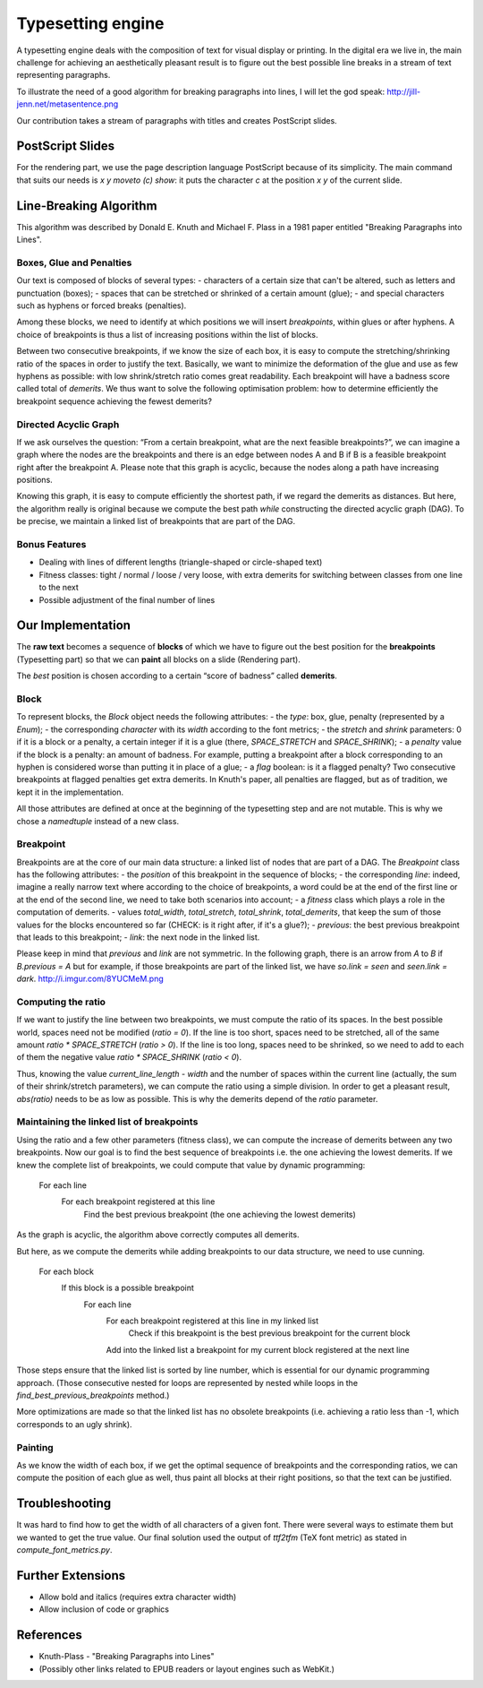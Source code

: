 Typesetting engine
******************

A typesetting engine deals with the composition of text for visual display or printing. In the digital era we live in, the main challenge for achieving an aesthetically pleasant result is to figure out the best possible line breaks in a stream of text representing paragraphs.

To illustrate the need of a good algorithm for breaking paragraphs into lines, I will let the god speak:
http://jill-jenn.net/metasentence.png

Our contribution takes a stream of paragraphs with titles and creates PostScript slides.

PostScript Slides
=================

For the rendering part, we use the page description language PostScript because of its simplicity. The main command that suits our needs is `x y moveto (c) show`: it puts the character `c` at the position `x` `y` of the current slide.

Line-Breaking Algorithm
=======================

This algorithm was described by Donald E. Knuth and Michael F. Plass in a 1981 paper entitled "Breaking Paragraphs into Lines".

Boxes, Glue and Penalties
-------------------------

Our text is composed of blocks of several types:
- characters of a certain size that can't be altered, such as letters and punctuation (boxes);
- spaces that can be stretched or shrinked of a certain amount (glue);
- and special characters such as hyphens or forced breaks (penalties).

Among these blocks, we need to identify at which positions we will insert *breakpoints*, within glues or after hyphens. A choice of breakpoints is thus a list of increasing positions within the list of blocks.

Between two consecutive breakpoints, if we know the size of each box, it is easy to compute the stretching/shrinking ratio of the spaces in order to justify the text. Basically, we want to minimize the deformation of the glue and use as few hyphens as possible: with low shrink/stretch ratio comes great readability. Each breakpoint will have a badness score called total of *demerits*. We thus want to solve the following optimisation problem: how to determine efficiently the breakpoint sequence achieving the fewest demerits?

Directed Acyclic Graph
----------------------

If we ask ourselves the question: “From a certain breakpoint, what are the next feasible breakpoints?”, we can imagine a graph where the nodes are the breakpoints and there is an edge between nodes A and B if B is a feasible breakpoint right after the breakpoint A. Please note that this graph is acyclic, because the nodes along a path have increasing positions.

Knowing this graph, it is easy to compute efficiently the shortest path, if we regard the demerits as distances. But here, the algorithm really is original because we compute the best path *while* constructing the directed acyclic graph (DAG). To be precise, we maintain a linked list of breakpoints that are part of the DAG.

Bonus Features
--------------

- Dealing with lines of different lengths (triangle-shaped or circle-shaped text)
- Fitness classes: tight / normal / loose / very loose, with extra demerits for switching between classes from one line to the next
- Possible adjustment of the final number of lines

Our Implementation
==================

The **raw text** becomes a sequence of **blocks** of which we have to figure out the best position for the **breakpoints** (Typesetting part) so that we can **paint** all blocks on a slide (Rendering part).

The *best* position is chosen according to a certain “score of badness” called **demerits**.

Block
-----

To represent blocks, the `Block` object needs the following attributes:
- the *type*: box, glue, penalty (represented by a `Enum`);
- the corresponding *character* with its *width* according to the font metrics;
- the *stretch* and *shrink* parameters: 0 if it is a block or a penalty, a certain integer if it is a glue (there, `SPACE_STRETCH` and `SPACE_SHRINK`);
- a `penalty` value if the block is a penalty: an amount of badness. For example, putting a breakpoint after a block corresponding to an hyphen is considered worse than putting it in place of a glue;
- a `flag` boolean: is it a flagged penalty? Two consecutive breakpoints at flagged penalties get extra demerits. In Knuth's paper, all penalties are flagged, but as of tradition, we kept it in the implementation.

All those attributes are defined at once at the beginning of the typesetting step and are not mutable. This is why we chose a `namedtuple` instead of a new class.

Breakpoint
----------

Breakpoints are at the core of our main data structure: a linked list of nodes that are part of a DAG. The `Breakpoint` class has the following attributes:
- the *position* of this breakpoint in the sequence of blocks;
- the corresponding *line*: indeed, imagine a really narrow text where according to the choice of breakpoints, a word could be at the end of the first line or at the end of the second line, we need to take both scenarios into account;
- a *fitness* class which plays a role in the computation of demerits.
- values *total_width*, *total_stretch*, *total_shrink*, *total_demerits*, that keep the sum of those values for the blocks encountered so far (CHECK: is it right after, if it's a glue?);
- *previous*: the best previous breakpoint that leads to this breakpoint;
- *link*: the next node in the linked list.

Please keep in mind that *previous* and *link* are not symmetric. In the following graph, there is an arrow from `A` to `B` if `B.previous = A` but for example, if those breakpoints are part of the linked list, we have `so.link = seen` and `seen.link = dark`.
http://i.imgur.com/8YUCMeM.png

Computing the ratio
-------------------

If we want to justify the line between two breakpoints, we must compute the ratio of its spaces. In the best possible world, spaces need not be modified (`ratio = 0`). If the line is too short, spaces need to be stretched, all of the same amount `ratio * SPACE_STRETCH` (`ratio > 0`). If the line is too long, spaces need to be shrinked, so we need to add to each of them the negative value `ratio * SPACE_SHRINK` (`ratio < 0`).

Thus, knowing the value `current_line_length - width` and the number of spaces within the current line (actually, the sum of their shrink/stretch parameters), we can compute the ratio using a simple division. In order to get a pleasant result, `abs(ratio)` needs to be as low as possible. This is why the demerits depend of the `ratio` parameter.

Maintaining the linked list of breakpoints
------------------------------------------

Using the ratio and a few other parameters (fitness class), we can compute the increase of demerits between any two breakpoints. Now our goal is to find the best sequence of breakpoints i.e. the one achieving the lowest demerits. If we knew the complete list of breakpoints, we could compute that value by dynamic programming:

    For each line
        For each breakpoint registered at this line
            Find the best previous breakpoint (the one achieving the lowest demerits)

As the graph is acyclic, the algorithm above correctly computes all demerits.

But here, as we compute the demerits while adding breakpoints to our data structure, we need to use cunning.

    For each block
        If this block is a possible breakpoint
            For each line
                For each breakpoint registered at this line in my linked list
                    Check if this breakpoint is the best previous breakpoint for the current block
                Add into the linked list a breakpoint for my current block registered at the next line

Those steps ensure that the linked list is sorted by line number, which is essential for our dynamic programming approach. (Those consecutive nested for loops are represented by nested while loops in the `find_best_previous_breakpoints` method.)

More optimizations are made so that the linked list has no obsolete breakpoints (i.e. achieving a ratio less than -1, which corresponds to an ugly shrink).

Painting
--------

As we know the width of each box, if we get the optimal sequence of breakpoints and the corresponding ratios, we can compute the position of each glue as well, thus paint all blocks at their right positions, so that the text can be justified.

Troubleshooting
===============

It was hard to find how to get the width of all characters of a given font. There were several ways to estimate them but we wanted to get the true value. Our final solution used the output of `ttf2tfm` (TeX font metric) as stated in `compute_font_metrics.py`.

Further Extensions
==================

- Allow bold and italics (requires extra character width)
- Allow inclusion of code or graphics

References
==========

* Knuth-Plass - "Breaking Paragraphs into Lines"
* (Possibly other links related to EPUB readers or layout engines such as WebKit.)
